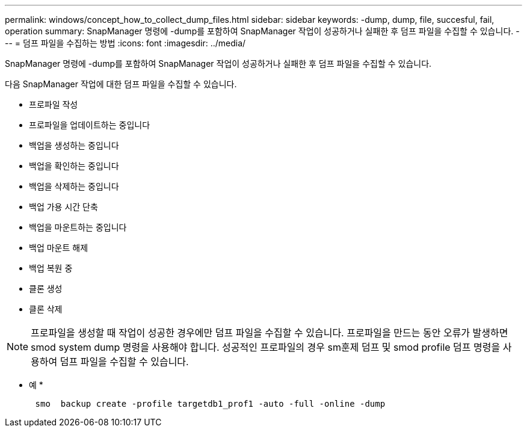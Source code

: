 ---
permalink: windows/concept_how_to_collect_dump_files.html 
sidebar: sidebar 
keywords: -dump, dump, file, succesful, fail, operation 
summary: SnapManager 명령에 -dump를 포함하여 SnapManager 작업이 성공하거나 실패한 후 덤프 파일을 수집할 수 있습니다. 
---
= 덤프 파일을 수집하는 방법
:icons: font
:imagesdir: ../media/


[role="lead"]
SnapManager 명령에 -dump를 포함하여 SnapManager 작업이 성공하거나 실패한 후 덤프 파일을 수집할 수 있습니다.

다음 SnapManager 작업에 대한 덤프 파일을 수집할 수 있습니다.

* 프로파일 작성
* 프로파일을 업데이트하는 중입니다
* 백업을 생성하는 중입니다
* 백업을 확인하는 중입니다
* 백업을 삭제하는 중입니다
* 백업 가용 시간 단축
* 백업을 마운트하는 중입니다
* 백업 마운트 해제
* 백업 복원 중
* 클론 생성
* 클론 삭제



NOTE: 프로파일을 생성할 때 작업이 성공한 경우에만 덤프 파일을 수집할 수 있습니다. 프로파일을 만드는 동안 오류가 발생하면 smod system dump 명령을 사용해야 합니다. 성공적인 프로파일의 경우 sm훈제 덤프 및 smod profile 덤프 명령을 사용하여 덤프 파일을 수집할 수 있습니다.

* 예 *

[listing]
----

      smo  backup create -profile targetdb1_prof1 -auto -full -online -dump
----